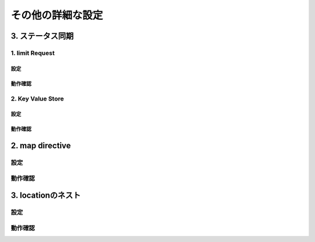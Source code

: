 その他の詳細な設定
####

3. ステータス同期
====

.. image:: ./media/nginx-ha-statesync-slide.jpg
   :width: 500

1. limit Request
----

設定
~~~~

動作確認
~~~~

2. Key Value Store
----

設定
~~~~

動作確認
~~~~

2. map directive
====

設定
----

動作確認
----

3. locationのネスト
====

設定
----

動作確認
----
